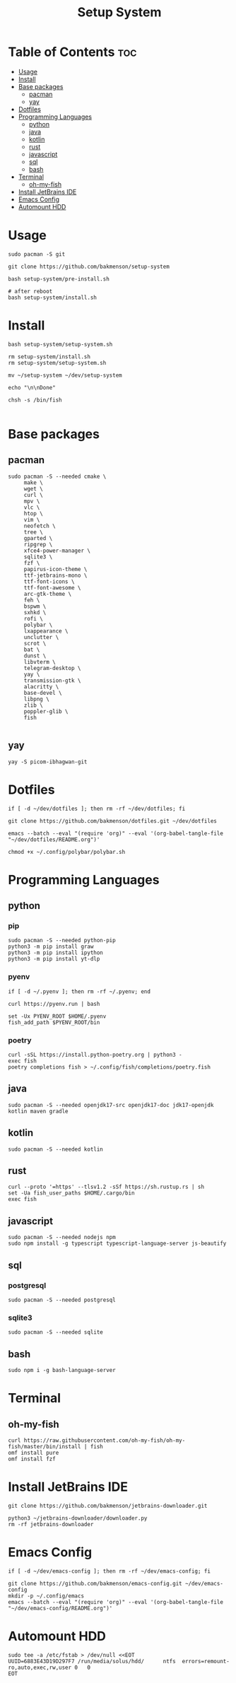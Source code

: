 #+title: Setup System

#+property: header-args:shell :tangle setup-system.sh :shebang #!/bin/bash

* Table of Contents :toc:
- [[#usage][Usage]]
- [[#install][Install]]
- [[#base-packages][Base packages]]
  - [[#pacman][pacman]]
  - [[#yay][yay]]
- [[#dotfiles][Dotfiles]]
- [[#programming-languages][Programming Languages]]
  - [[#python][python]]
  - [[#java][java]]
  - [[#kotlin][kotlin]]
  - [[#rust][rust]]
  - [[#javascript][javascript]]
  - [[#sql][sql]]
  - [[#bash][bash]]
- [[#terminal][Terminal]]
  - [[#oh-my-fish][oh-my-fish]]
- [[#install-jetbrains-ide][Install JetBrains IDE]]
- [[#emacs-config][Emacs Config]]
- [[#automount-hdd][Automount HDD]]

* Usage

#+begin_src shell :tangle no
sudo pacman -S git

git clone https://github.com/bakmenson/setup-system

bash setup-system/pre-install.sh

# after reboot
bash setup-system/install.sh
#+end_src

* Install

#+begin_src shell :tangle install.sh :shebang #!/bin/bash
bash setup-system/setup-system.sh

rm setup-system/install.sh
rm setup-system/setup-system.sh

mv ~/setup-system ~/dev/setup-system

echo "\n\nDone"

chsh -s /bin/fish

#+end_src

* Base packages
** pacman

#+begin_src shell
sudo pacman -S --needed cmake \
     make \
     wget \
     curl \
     mpv \
     vlc \
     htop \
     vim \
     neofetch \
     tree \
     gparted \
     ripgrep \
     xfce4-power-manager \
     sqlite3 \
     fzf \
     papirus-icon-theme \
     ttf-jetbrains-mono \
     ttf-font-icons \
     ttf-font-awesome \
     arc-gtk-theme \
     feh \
     bspwm \
     sxhkd \
     rofi \
     polybar \
     lxappearance \
     unclutter \
     scrot \
     bat \
     dunst \
     libvterm \
     telegram-desktop \
     yay \
     transmission-gtk \
     alacritty \
     base-devel \
     libpng \
     zlib \
     poppler-glib \
     fish

#+end_src

** yay

#+begin_src shell
yay -S picom-ibhagwan-git
#+end_src

* Dotfiles

#+begin_src shell
if [ -d ~/dev/dotfiles ]; then rm -rf ~/dev/dotfiles; fi

git clone https://github.com/bakmenson/dotfiles.git ~/dev/dotfiles

emacs --batch --eval "(require 'org)" --eval '(org-babel-tangle-file "~/dev/dotfiles/README.org")'

chmod +x ~/.config/polybar/polybar.sh
#+end_src

* Programming Languages
** python
*** pip

#+begin_src shell
sudo pacman -S --needed python-pip
python3 -m pip install graw
python3 -m pip install ipython
python3 -m pip install yt-dlp
#+end_src

*** pyenv

#+begin_src shell
if [ -d ~/.pyenv ]; then rm -rf ~/.pyenv; end

curl https://pyenv.run | bash

set -Ux PYENV_ROOT $HOME/.pyenv
fish_add_path $PYENV_ROOT/bin
#+end_src

*** poetry

#+begin_src shell
curl -sSL https://install.python-poetry.org | python3 -
exec fish
poetry completions fish > ~/.config/fish/completions/poetry.fish
#+end_src

** java

#+begin_src shell
sudo pacman -S --needed openjdk17-src openjdk17-doc jdk17-openjdk kotlin maven gradle
#+end_src

** kotlin

#+begin_src shell
sudo pacman -S --needed kotlin
#+end_src

** rust

#+begin_src shell
curl --proto '=https' --tlsv1.2 -sSf https://sh.rustup.rs | sh
set -Ua fish_user_paths $HOME/.cargo/bin
exec fish
#+end_src

** javascript

#+begin_src shell
sudo pacman -S --needed nodejs npm
sudo npm install -g typescript typescript-language-server js-beautify
#+end_src

** sql
*** postgresql

#+begin_src shell
sudo pacman -S --needed postgresql
#+end_src

*** sqlite3

#+begin_src shell
sudo pacman -S --needed sqlite
#+end_src

** bash

#+begin_src shell
sudo npm i -g bash-language-server
#+end_src

* Terminal
** oh-my-fish

#+begin_src shell
curl https://raw.githubusercontent.com/oh-my-fish/oh-my-fish/master/bin/install | fish
omf install pure
omf install fzf
#+end_src

* Install JetBrains IDE

#+begin_src shell
git clone https://github.com/bakmenson/jetbrains-downloader.git

python3 ~/jetbrains-downloader/downloader.py
rm -rf jetbrains-downloader
#+end_src

* Emacs Config

#+begin_src shell
if [ -d ~/dev/emacs-config ]; then rm -rf ~/dev/emacs-config; fi

git clone https://github.com/bakmenson/emacs-config.git ~/dev/emacs-config
mkdir -p ~/.config/emacs
emacs --batch --eval "(require 'org)" --eval '(org-babel-tangle-file "~/dev/emacs-config/README.org")'
#+end_src

* Automount HDD

#+begin_src shell
sudo tee -a /etc/fstab > /dev/null <<EOT
UUID=6883E43D19D297F7 /run/media/solus/hdd/      ntfs  errors=remount-ro,auto,exec,rw,user 0   0
EOT
#+end_src
